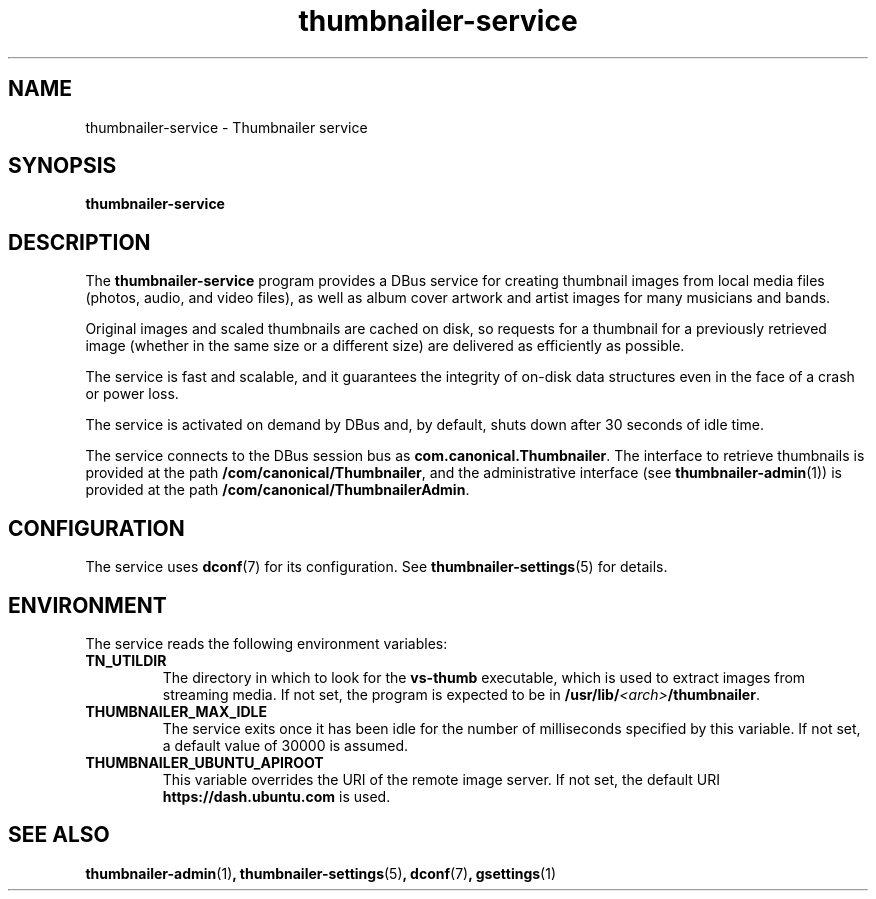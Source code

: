 .TH thumbnailer\-service 1 "5 August 2015" "Ubuntu" "Linux User's Manual"

.SH NAME
thumbnailer\-service \- Thumbnailer service

.SH SYNOPSIS
.B thumbnailer\-service
.br

.SH DESCRIPTION
The \fBthumbnailer\-service\fP program provides a DBus service for creating
thumbnail images from local media files (photos, audio, and video files), as well
as album cover artwork and artist images for many musicians and bands.

Original images and scaled thumbnails are cached on disk, so requests for
a thumbnail for a previously retrieved image (whether in the same size
or a different size) are delivered as efficiently as possible.

The service is fast and scalable, and it guarantees the integrity of on\-disk
data structures even in the face of a crash or power loss.

The service is activated on demand by DBus and, by default, shuts down after
30 seconds of idle time.

The service connects to the DBus session bus as \fBcom.canonical.Thumbnailer\fP.
The interface to retrieve thumbnails is provided at the path \fB/com/canonical/Thumbnailer\fP,
and the administrative interface (see \fBthumbnailer\-admin\fP(1)) is provided
at the path \fB/com/canonical/ThumbnailerAdmin\fP.

.SH CONFIGURATION
The service uses \fBdconf\fP(7) for its configuration. See \fBthumbnailer\-settings\fP(5)
for details.

.SH ENVIRONMENT
The service reads the following environment variables:
.TP
.B TN_UTILDIR
The directory in which to look for the \fBvs\-thumb\fP executable, which is used
to extract images from streaming media. If not set, the program is expected to be in
\fB/usr/lib/\fP\fI<arch>\fP\fB/thumbnailer\fP.
.TP
.B THUMBNAILER_MAX_IDLE
The service exits once it has been idle for the number of milliseconds specified by this variable. If not set,
a default value of 30000 is assumed.
.TP
.B THUMBNAILER_UBUNTU_APIROOT
This variable overrides the URI of the remote image server. If not set, the default URI
\fBhttps://dash.ubuntu.com\fP is used.

.SH "SEE ALSO"
.B thumbnailer\-admin\fR(1)\fP, thumbnailer\-settings\fR(5)\fP, dconf\fR(7)\fP, gsettings\fR(1)\fP
